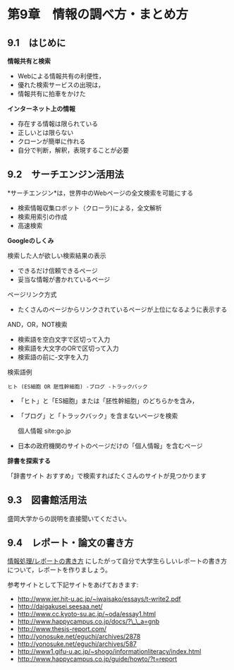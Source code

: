 * 第9章　情報の調べ方・まとめ方

** 9.1　はじめに

*情報共有と検索* 
- Webによる情報共有の利便性， 
- 優れた検索サービスの出現は， 
- 情報共有に拍車をかけた

*インターネット上の情報* 
- 存在する情報は限られている 
- 正しいとは限らない 
- クローンが簡単に作れる 
- 自分で判断，解釈，表現することが必要

** 9.2　サーチエンジン活用法

*サーチエンジン*は，世界中のWebページの全文検索を可能にする 
- 検索情報収集ロボット（クローラ)による，全文解析 
- 検索用索引の作成 
- 高速検索

*Googleのしくみ*

検索した人が欲しい検索結果の表示 
- できるだけ信頼できるページ 
- 妥当な情報が書かれているページ

ページリンク方式 
- たくさんのページからリンクされているページが上位になるように表示する

AND，OR，NOT検索

-  検索語を空白文字で区切って入力
-  検索語を大文字のORで区切って入力
-  検索語の前に-文字を入力

検索語例

: ヒト (ES細胞 OR 胚性幹細胞) -ブログ -トラックバック 

-  「ヒト」と「ES細胞」または「胚性幹細胞」のどちらかを含み，
-  「ブログ」と「トラックバック」を含まないページを検索

   個人情報 site:go.jp

-  日本の政府機関のサイトのページだけの「個人情報」を含むページ

*辞書を探索する*

「辞書サイト おすすめ」で検索すればたくさんのサイトが見つかります

** 9.3　図書館活用法

盛岡大学からの説明を直接聞いてください。

** 9.4　レポート・論文の書き方

[[../contents/情報処理_レポートの書き方.org][情報処理/レポートの書き方]]
にしたがって自分で大学生らしいレポートの書き方について，レポートを作りましょう。

参考サイトとして下記サイトをあげておきます:

-  http://www.ier.hit-u.ac.jp/~iwaisako/essays/t-write2.pdf
-  http://daigakusei.seesaa.net/
-  http://www.cc.kyoto-su.ac.jp/~oda/essay1.html
-  http://www.happycampus.co.jp/docs/?\_\_a=gnb
-  http://www.thesis-report.com/
-  http://yonosuke.net/eguchi/archives/2878
-  http://yonosuke.net/eguchi/archives/587
-  http://www1.gifu-u.ac.jp/~shogo/informationliteracy/index.html
-  http://www.happycampus.co.jp/guide/howto/?t=report

